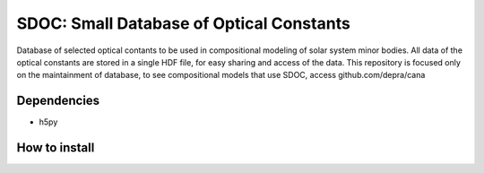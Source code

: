 SDOC: Small Database of Optical Constants
==========================================

Database of selected optical contants to be used in compositional modeling of solar system minor bodies.
All data of the optical constants are stored in a single HDF file, for easy sharing and access of the data.
This repository is focused only on the maintainment of database, to see compositional models that use SDOC, 
access github.com/depra/cana

.. image:: https://raw.githubusercontent.com/depra/sdoc/master/docs/images/sdoc.png?token=ABGQYMSV3D54GENOC4OQR3K7AUUJA
   :align: center
   :scale: 50


Dependencies
------------

- h5py


How to install
--------------
